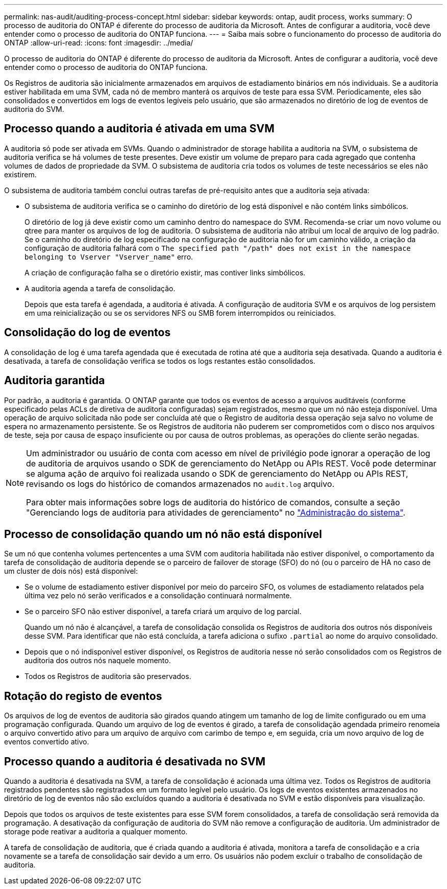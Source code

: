---
permalink: nas-audit/auditing-process-concept.html 
sidebar: sidebar 
keywords: ontap, audit process, works 
summary: O processo de auditoria do ONTAP é diferente do processo de auditoria da Microsoft. Antes de configurar a auditoria, você deve entender como o processo de auditoria do ONTAP funciona. 
---
= Saiba mais sobre o funcionamento do processo de auditoria do ONTAP
:allow-uri-read: 
:icons: font
:imagesdir: ../media/


[role="lead"]
O processo de auditoria do ONTAP é diferente do processo de auditoria da Microsoft. Antes de configurar a auditoria, você deve entender como o processo de auditoria do ONTAP funciona.

Os Registros de auditoria são inicialmente armazenados em arquivos de estadiamento binários em nós individuais. Se a auditoria estiver habilitada em uma SVM, cada nó de membro manterá os arquivos de teste para essa SVM. Periodicamente, eles são consolidados e convertidos em logs de eventos legíveis pelo usuário, que são armazenados no diretório de log de eventos de auditoria do SVM.



== Processo quando a auditoria é ativada em uma SVM

A auditoria só pode ser ativada em SVMs. Quando o administrador de storage habilita a auditoria na SVM, o subsistema de auditoria verifica se há volumes de teste presentes. Deve existir um volume de preparo para cada agregado que contenha volumes de dados de propriedade da SVM. O subsistema de auditoria cria todos os volumes de teste necessários se eles não existirem.

O subsistema de auditoria também conclui outras tarefas de pré-requisito antes que a auditoria seja ativada:

* O subsistema de auditoria verifica se o caminho do diretório de log está disponível e não contém links simbólicos.
+
O diretório de log já deve existir como um caminho dentro do namespace do SVM. Recomenda-se criar um novo volume ou qtree para manter os arquivos de log de auditoria. O subsistema de auditoria não atribui um local de arquivo de log padrão. Se o caminho do diretório de log especificado na configuração de auditoria não for um caminho válido, a criação da configuração de auditoria falhará com o `The specified path "/path" does not exist in the namespace belonging to Vserver "Vserver_name"` erro.

+
A criação de configuração falha se o diretório existir, mas contiver links simbólicos.

* A auditoria agenda a tarefa de consolidação.
+
Depois que esta tarefa é agendada, a auditoria é ativada. A configuração de auditoria SVM e os arquivos de log persistem em uma reinicialização ou se os servidores NFS ou SMB forem interrompidos ou reiniciados.





== Consolidação do log de eventos

A consolidação de log é uma tarefa agendada que é executada de rotina até que a auditoria seja desativada. Quando a auditoria é desativada, a tarefa de consolidação verifica se todos os logs restantes estão consolidados.



== Auditoria garantida

Por padrão, a auditoria é garantida. O ONTAP garante que todos os eventos de acesso a arquivos auditáveis (conforme especificado pelas ACLs de diretiva de auditoria configuradas) sejam registrados, mesmo que um nó não esteja disponível. Uma operação de arquivo solicitada não pode ser concluída até que o Registro de auditoria dessa operação seja salvo no volume de espera no armazenamento persistente. Se os Registros de auditoria não puderem ser comprometidos com o disco nos arquivos de teste, seja por causa de espaço insuficiente ou por causa de outros problemas, as operações do cliente serão negadas.

[NOTE]
====
Um administrador ou usuário de conta com acesso em nível de privilégio pode ignorar a operação de log de auditoria de arquivos usando o SDK de gerenciamento do NetApp ou APIs REST. Você pode determinar se alguma ação de arquivo foi realizada usando o SDK de gerenciamento do NetApp ou APIs REST, revisando os logs do histórico de comandos armazenados no `audit.log` arquivo.

Para obter mais informações sobre logs de auditoria do histórico de comandos, consulte a seção "Gerenciando logs de auditoria para atividades de gerenciamento" no link:../system-admin/index.html["Administração do sistema"].

====


== Processo de consolidação quando um nó não está disponível

Se um nó que contenha volumes pertencentes a uma SVM com auditoria habilitada não estiver disponível, o comportamento da tarefa de consolidação de auditoria depende se o parceiro de failover de storage (SFO) do nó (ou o parceiro de HA no caso de um cluster de dois nós) está disponível:

* Se o volume de estadiamento estiver disponível por meio do parceiro SFO, os volumes de estadiamento relatados pela última vez pelo nó serão verificados e a consolidação continuará normalmente.
* Se o parceiro SFO não estiver disponível, a tarefa criará um arquivo de log parcial.
+
Quando um nó não é alcançável, a tarefa de consolidação consolida os Registros de auditoria dos outros nós disponíveis desse SVM. Para identificar que não está concluída, a tarefa adiciona o sufixo `.partial` ao nome do arquivo consolidado.

* Depois que o nó indisponível estiver disponível, os Registros de auditoria nesse nó serão consolidados com os Registros de auditoria dos outros nós naquele momento.
* Todos os Registros de auditoria são preservados.




== Rotação do registo de eventos

Os arquivos de log de eventos de auditoria são girados quando atingem um tamanho de log de limite configurado ou em uma programação configurada. Quando um arquivo de log de eventos é girado, a tarefa de consolidação agendada primeiro renomeia o arquivo convertido ativo para um arquivo de arquivo com carimbo de tempo e, em seguida, cria um novo arquivo de log de eventos convertido ativo.



== Processo quando a auditoria é desativada no SVM

Quando a auditoria é desativada na SVM, a tarefa de consolidação é acionada uma última vez. Todos os Registros de auditoria registrados pendentes são registrados em um formato legível pelo usuário. Os logs de eventos existentes armazenados no diretório de log de eventos não são excluídos quando a auditoria é desativada no SVM e estão disponíveis para visualização.

Depois que todos os arquivos de teste existentes para esse SVM forem consolidados, a tarefa de consolidação será removida da programação. A desativação da configuração de auditoria do SVM não remove a configuração de auditoria. Um administrador de storage pode reativar a auditoria a qualquer momento.

A tarefa de consolidação de auditoria, que é criada quando a auditoria é ativada, monitora a tarefa de consolidação e a cria novamente se a tarefa de consolidação sair devido a um erro. Os usuários não podem excluir o trabalho de consolidação de auditoria.
